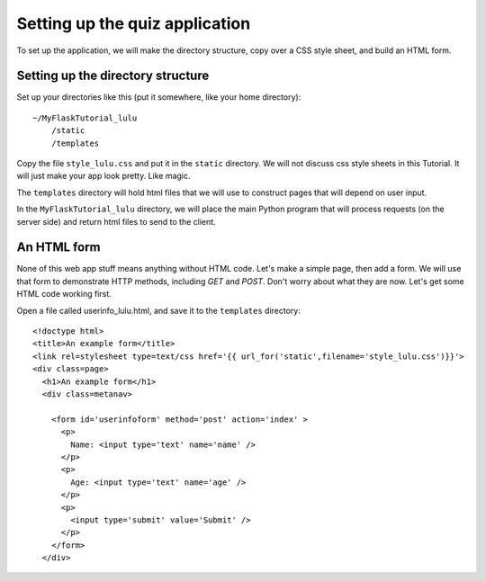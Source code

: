 Setting up the quiz application
===============================

To set up the application, we will make the directory structure, copy over a CSS style sheet, and build an HTML form.

Setting up the directory structure
----------------------------------

Set up your directories like this (put it somewhere, like your home directory)::

    ~/MyFlaskTutorial_lulu
        /static
        /templates

Copy the file ``style_lulu.css`` and put it in the ``static`` directory.  We will not
discuss css style sheets in this Tutorial.  It will just make your app look pretty.  Like
magic.

The ``templates`` directory will hold html files that we will use to construct pages that
will depend on user input.

In the ``MyFlaskTutorial_lulu`` directory, we will place the main Python program that
will process requests (on the server side) and return html files to send to the client.


An HTML form
------------

None of this web app stuff means anything without HTML code.  Let's make a
simple page, then add a form.  We will use that form to demonstrate HTTP
methods, including `GET` and `POST`.  Don't worry about what they are now.
Let's get some HTML code working first.

Open a file called userinfo_lulu.html, and save it to the ``templates`` directory::

       <!doctype html>
       <title>An example form</title>
       <link rel=stylesheet type=text/css href='{{ url_for('static',filename='style_lulu.css')}}'>
       <div class=page>
         <h1>An example form</h1>
	 <div class=metanav>
	   
	   <form id='userinfoform' method='post' action='index' >
	     <p>
	       Name: <input type='text' name='name' />
	     </p>
	     <p>
	       Age: <input type='text' name='age' />
	     </p>
	     <p>
	       <input type='submit' value='Submit' />
	     </p>
	   </form>
	 </div>

